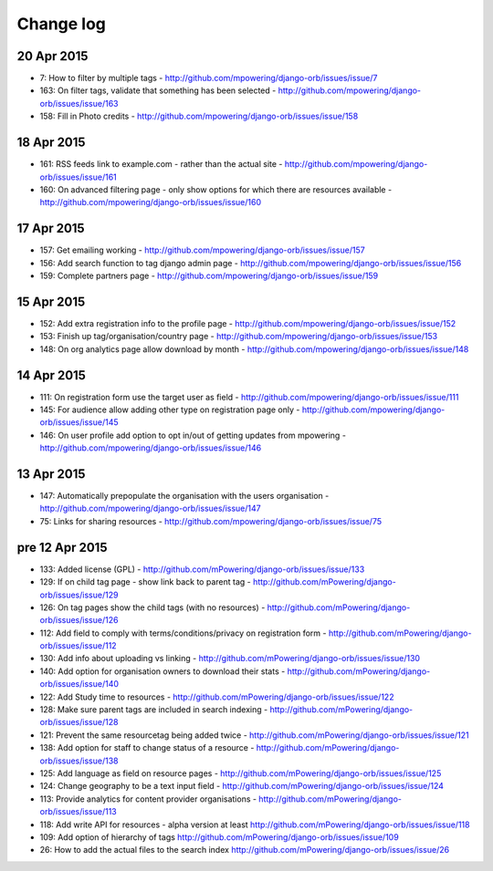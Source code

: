 Change log
=====================================


20 Apr 2015
-----------
* 7: How to filter by multiple tags - http://github.com/mpowering/django-orb/issues/issue/7
* 163: On filter tags, validate that something has been selected - http://github.com/mpowering/django-orb/issues/issue/163
* 158: Fill in Photo credits - http://github.com/mpowering/django-orb/issues/issue/158

18 Apr 2015
-----------
* 161: RSS feeds link to example.com - rather than the actual site - http://github.com/mpowering/django-orb/issues/issue/161
* 160: On advanced filtering page - only show options for which there are resources available - http://github.com/mpowering/django-orb/issues/issue/160
17 Apr 2015
-----------
* 157: Get emailing working - http://github.com/mpowering/django-orb/issues/issue/157
* 156: Add search function to tag django admin page - http://github.com/mpowering/django-orb/issues/issue/156
* 159: Complete partners page - http://github.com/mpowering/django-orb/issues/issue/159

15 Apr 2015
-----------
* 152: Add extra registration info to the profile page - http://github.com/mpowering/django-orb/issues/issue/152
* 153: Finish up tag/organisation/country page - http://github.com/mpowering/django-orb/issues/issue/153
* 148: On org analytics page allow download by month - http://github.com/mpowering/django-orb/issues/issue/148

14 Apr 2015
-----------
* 111: On registration form use the target user as field - http://github.com/mpowering/django-orb/issues/issue/111
* 145: For audience allow adding other type on registration page only - http://github.com/mpowering/django-orb/issues/issue/145
* 146: On user profile add option to opt in/out of getting updates from mpowering - http://github.com/mpowering/django-orb/issues/issue/146

13 Apr 2015
-----------
* 147: Automatically prepopulate the organisation with the users organisation - http://github.com/mpowering/django-orb/issues/issue/147
* 75: Links for sharing resources - http://github.com/mpowering/django-orb/issues/issue/75

pre 12 Apr 2015
---------------
* 133: Added license (GPL) - http://github.com/mPowering/django-orb/issues/issue/133
* 129: If on child tag page - show link back to parent tag - http://github.com/mPowering/django-orb/issues/issue/129
* 126: On tag pages show the child tags (with no resources) - http://github.com/mPowering/django-orb/issues/issue/126
* 112: Add field to comply with terms/conditions/privacy on registration form - http://github.com/mPowering/django-orb/issues/issue/112
* 130: Add info about uploading vs linking - http://github.com/mPowering/django-orb/issues/issue/130
* 140: Add option for organisation owners to download their stats - http://github.com/mPowering/django-orb/issues/issue/140
* 122: Add Study time to resources - http://github.com/mPowering/django-orb/issues/issue/122
* 128: Make sure parent tags are included in search indexing - http://github.com/mPowering/django-orb/issues/issue/128
* 121: Prevent the same resourcetag being added twice - http://github.com/mPowering/django-orb/issues/issue/121
* 138: Add option for staff to change status of a resource - http://github.com/mPowering/django-orb/issues/issue/138
* 125: Add language as field on resource pages - http://github.com/mPowering/django-orb/issues/issue/125
* 124: Change geography to be a text input field - http://github.com/mPowering/django-orb/issues/issue/124
* 113: Provide analytics for content provider organisations - http://github.com/mPowering/django-orb/issues/issue/113
* 118: Add write API for resources - alpha version at least http://github.com/mPowering/django-orb/issues/issue/118
* 109: Add option of hierarchy of tags http://github.com/mPowering/django-orb/issues/issue/109
* 26: How to add the actual files to the search index http://github.com/mPowering/django-orb/issues/issue/26
